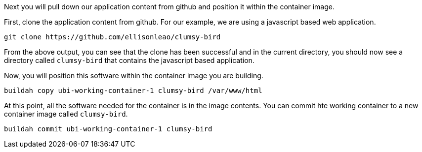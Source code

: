Next you will pull down our application content from github and position
it within the container image.

First, clone the application content from github. For our example, we
are using a javascript based web application.

[source,bash,run]
----
git clone https://github.com/ellisonleao/clumsy-bird
----

From the above output, you can see that the clone has been successful
and in the current directory, you should now see a directory called
`+clumsy-bird+` that contains the javascript based application.

Now, you will position this software within the container image you are
building.

[source,bash,run]
----
buildah copy ubi-working-container-1 clumsy-bird /var/www/html
----

At this point, all the software needed for the container is in the image
contents. You can commit hte working container to a new container image
called `+clumsy-bird+`.

[source,bash,run]
----
buildah commit ubi-working-container-1 clumsy-bird
----
